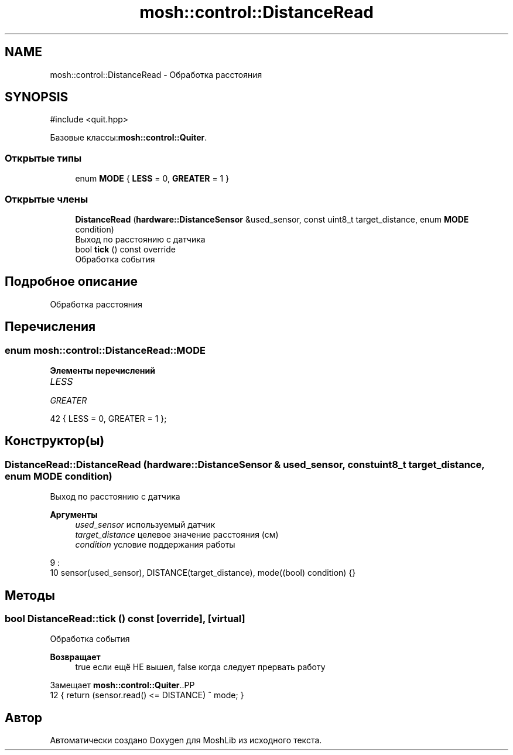 .TH "mosh::control::DistanceRead" 3 "MoshLib" \" -*- nroff -*-
.ad l
.nh
.SH NAME
mosh::control::DistanceRead \- Обработка расстояния  

.SH SYNOPSIS
.br
.PP
.PP
\fR#include <quit\&.hpp>\fP
.PP
Базовые классы:\fBmosh::control::Quiter\fP\&.
.SS "Открытые типы"

.in +1c
.ti -1c
.RI "enum \fBMODE\fP { \fBLESS\fP = 0, \fBGREATER\fP = 1 }"
.br
.in -1c
.SS "Открытые члены"

.in +1c
.ti -1c
.RI "\fBDistanceRead\fP (\fBhardware::DistanceSensor\fP &used_sensor, const uint8_t target_distance, enum \fBMODE\fP condition)"
.br
.RI "Выход по расстоянию с датчика "
.ti -1c
.RI "bool \fBtick\fP () const override"
.br
.RI "Обработка события "
.in -1c
.SH "Подробное описание"
.PP 
Обработка расстояния 
.SH "Перечисления"
.PP 
.SS "enum \fBmosh::control::DistanceRead::MODE\fP"

.PP
\fBЭлементы перечислений\fP
.in +1c
.TP
\fB\fILESS \fP\fP
.TP
\fB\fIGREATER \fP\fP
.PP
.nf
42 { LESS = 0, GREATER = 1 };
.fi
.SH "Конструктор(ы)"
.PP 
.SS "DistanceRead::DistanceRead (\fBhardware::DistanceSensor\fP & used_sensor, const uint8_t target_distance, enum \fBMODE\fP condition)"

.PP
Выход по расстоянию с датчика 
.PP
\fBАргументы\fP
.RS 4
\fIused_sensor\fP используемый датчик 
.br
\fItarget_distance\fP целевое значение расстояния (см) 
.br
\fIcondition\fP условие поддержания работы 
.RE
.PP
.PP
.nf
9                                                                                                                   :
10     sensor(used_sensor), DISTANCE(target_distance), mode((bool) condition) {}
.fi

.SH "Методы"
.PP 
.SS "bool DistanceRead::tick () const\fR [override]\fP, \fR [virtual]\fP"

.PP
Обработка события 
.PP
\fBВозвращает\fP
.RS 4
true если ещё НЕ вышел, false когда следует прервать работу 
.RE
.PP

.PP
Замещает \fBmosh::control::Quiter\fP\&..PP
.nf
12 { return (sensor\&.read() <= DISTANCE) ^ mode; }
.fi


.SH "Автор"
.PP 
Автоматически создано Doxygen для MoshLib из исходного текста\&.
